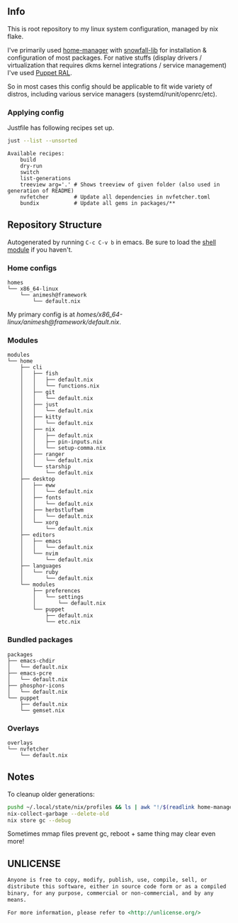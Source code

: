 #+html: <p align="center"><img src="https://i.imgur.com/YHr1OMl.png" align="center"></p>

** Info

This is root repository to my linux system configuration, managed by nix flake.

I've primarily used [[https://github.com/nix-community/home-manager][home-manager]] with [[https://github.com/snowfallorg/lib/tree/feat/home-manager][snowfall-lib]] for installation & configuration of most packages. For native stuffs (display drivers / virtualization that requires dkms kernel integrations / service management) I've used [[https://github.com/Animeshz/linux-desktop/blob/nix/modules/home/puppet/default.nix#L17-L37][Puppet RAL]].

So in most cases this config should be applicable to fit wide variety of distros, including various service managers (systemd/runit/openrc/etc).

*** Applying config

Justfile has following recipes set up.

#+begin_src sh :results output :exports both
just --list --unsorted
#+end_src

#+RESULTS:
: Available recipes:
:     build
:     dry-run
:     switch
:     list-generations
:     treeview arg='.' # Shows treeview of given folder (also used in generation of README)
:     nvfetcher        # Update all dependencies in nvfetcher.toml
:     bundix           # Update all gems in packages/**


** Repository Structure

Autogenerated by running =C-c C-v b= in emacs. Be sure to load the [[https://orgmode.org/worg/org-contrib/babel/languages/ob-doc-shell.html][shell module]] if you haven't.

*** Home configs

#+begin_src sh :results output :exports results
just treeview homes
#+end_src

#+RESULTS:
: homes
: └── x86_64-linux
:     └── animesh@framework
:         └── default.nix

My primary config is at [[homes/x86_64-linux/animesh@framework/default.nix]].

*** Modules

#+begin_src sh :results output :exports results
just treeview modules
#+end_src

#+RESULTS:
#+begin_example
modules
└── home
    ├── cli
    │   ├── fish
    │   │   ├── default.nix
    │   │   └── functions.nix
    │   ├── git
    │   │   └── default.nix
    │   ├── just
    │   │   └── default.nix
    │   ├── kitty
    │   │   └── default.nix
    │   ├── nix
    │   │   ├── default.nix
    │   │   ├── pin-inputs.nix
    │   │   └── setup-comma.nix
    │   ├── ranger
    │   │   └── default.nix
    │   └── starship
    │       └── default.nix
    ├── desktop
    │   ├── eww
    │   │   └── default.nix
    │   ├── fonts
    │   │   └── default.nix
    │   ├── herbstluftwm
    │   │   └── default.nix
    │   └── xorg
    │       └── default.nix
    ├── editors
    │   ├── emacs
    │   │   └── default.nix
    │   └── nvim
    │       └── default.nix
    ├── languages
    │   └── ruby
    │       └── default.nix
    └── modules
        ├── preferences
        │   └── settings
        │       └── default.nix
        └── puppet
            ├── default.nix
            └── etc.nix
#+end_example

*** Bundled packages

#+begin_src sh :results output :exports results
just treeview packages
#+end_src

#+RESULTS:
#+begin_example
packages
├── emacs-chdir
│   └── default.nix
├── emacs-pcre
│   └── default.nix
├── phosphor-icons
│   └── default.nix
└── puppet
    ├── default.nix
    └── gemset.nix
#+end_example

*** Overlays

#+begin_src sh :results output :exports results
just treeview overlays
#+end_src

#+RESULTS:
: overlays
: └── nvfetcher
:     └── default.nix

** Notes

To cleanup older generations:

#+begin_src sh :noeval
pushd ~/.local/state/nix/profiles && ls | awk "!/$(readlink home-manager)/ && /home-manager-/" | xargs rm && popd
nix-collect-garbage --delete-old
nix store gc --debug
#+end_src

Sometimes mmap files prevent gc, reboot + same thing may clear even more!

** UNLICENSE

#+begin_src md :noeval
Anyone is free to copy, modify, publish, use, compile, sell, or
distribute this software, either in source code form or as a compiled
binary, for any purpose, commercial or non-commercial, and by any
means.

For more information, please refer to <http://unlicense.org/>
#+end_src
